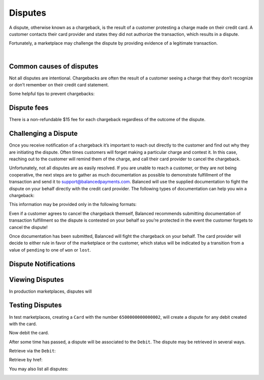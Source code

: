 .. _guides.disputes:

Disputes
==========

A dispute, otherwise known as a chargeback, is the result of a customer protesting
a charge made on their credit card. A customer contacts their card provider and states
they did not authorize the transaction, which results in a dispute.

Fortunately, a marketplace may challenge the dispute by providing evidence of a legitimate
transaction.

|


Common causes of disputes
---------------------------

Not all disputes are intentional. Chargebacks are often the result of a customer seeing
a charge that they don’t recognize or don’t remember on their credit card statement.

Some helpful tips to prevent chargebacks:

.. cssclass:: list-noindent

  - \- Use an easily identifiable statement descriptor by setting ``appears_on_statement_as``
  - \- Set expectations regarding shipping times for physical goods and contact your customers right away if you’re alerted to any delays
  - \- Clearly state refund policies on your website
  - \- Make it very easy for customers to contact you, and respond in a timely fashion


Dispute fees
---------------
There is a non-refundable $15 fee for each chargeback regardless of the outcome of the dispute.


Challenging a Dispute
----------------------
Once you receive notification of a chargeback it’s important to reach out directly to
the customer and find out why they are initiating the dispute. Often times customers
will forget making a particular charge and contest it. In this case, reaching out to
the customer will remind them of the charge, and call their card provider to cancel
the chargeback.

.. note::
  :header_class: alert alert-tab-yellow
  :body_class: alert alert-yellow
  
  The $15 dispute fee will still be assessed even if the customer cancels the dispute.


Unfortunately, not all disputes are as easily resolved. If you are unable to reach a
customer, or they are not being cooperative, the next steps are to gather as much
documentation as possible to demonstrate fulfillment of the transaction and send it
to support@balancedpayments.com. Balanced will use the supplied documentation to
fight the dispute on your behalf directly with the credit card provider. The
following types of documentation can help you win a chargeback:

.. cssclass:: list-noindent

  - \- Tracking information for goods that are physically delivered, such as a Fedex/UPS tracking number, etc.
  - \- A PDF of any email exchanges between yourself and the customer where you remind them of the initial charge
  - \- Receipts of purchase emailed to the cardholder upon completion of the purchase process

This information may be provided only in the following formats:

.. cssclass:: list-noindent

  - \- pdf
  - \- docx
  - \- jpg

Even if a customer agrees to cancel the chargeback themself, Balanced recommends
submitting documentation of transaction fulfillment so the dispute is contested
on your behalf so you’re protected in the event the customer forgets to cancel
the dispute!

Once documentation has been submitted, Balanced will fight the chargeback on your
behalf. The card provider will decide to either rule in favor of the marketplace
or the customer, which status will be indicated by a transition from a value of
``pending`` to one of ``won`` or ``lost``. 


Dispute Notifications
-------------------------





Viewing Disputes
---------------------

In production marketplaces, disputes will



Testing Disputes
------------------

In test marketplaces, creating a ``Card`` with the number ``6500000000000002``, will create a dispute for
any debit created with the card.


.. container:: section-ruby

  .. literalinclude:: examples/ruby/card-create-dispute.rb
    :language: ruby

.. container:: section-python

  .. literalinclude:: examples/python/card-create-dispute.py
    :language: python

.. container:: section-bash

  .. literalinclude:: examples/curl/card-create-dispute.sh
     :language: bash

.. container:: section-php

  .. literalinclude:: examples/php/card-create-dispute.php
    :language: php

.. container:: section-java

  .. literalinclude:: examples/java/card-create-dispute.java
    :language: java

.. container:: section-node

  .. literalinclude:: examples/node/card-create-dispute.js
    :language: javascript


Now debit the card.


.. container:: section-ruby

  .. literalinclude:: examples/ruby/card-debit.rb
    :language: ruby

.. container:: section-python

  .. literalinclude:: examples/python/card-debit.py
    :language: python

.. container:: section-bash

  .. literalinclude:: examples/curl/card-debit.sh
     :language: bash

.. container:: section-php

  .. literalinclude:: examples/php/card-debit.php
    :language: php

.. container:: section-java

  .. literalinclude:: examples/java/card-debit.java
    :language: java

.. container:: section-node

  .. literalinclude:: examples/node/card-debit.js
    :language: javascript


After some time has passed, a dispute will be associated to the ``Debit``.
The dispute may be retrieved in several ways.

Retrieve via the ``Debit``:

.. container:: section-ruby

  .. literalinclude:: examples/ruby/dispute-list.rb
    :language: ruby

.. container:: section-python

  .. literalinclude:: examples/python/dispute-list.py
    :language: python

.. container:: section-bash

  .. literalinclude:: examples/curl/dispute-list.sh
     :language: bash

.. container:: section-php

  .. literalinclude:: examples/php/dispute-list.php
    :language: php

.. container:: section-java

  .. literalinclude:: examples/java/dispute-list.java
    :language: java

.. container:: section-node

  .. literalinclude:: examples/node/dispute-list.js
    :language: javascript


Retrieve by href:

.. container:: section-ruby

  .. literalinclude:: examples/ruby/dispute-show.rb
    :language: ruby

.. container:: section-python

  .. literalinclude:: examples/python/dispute-show.py
    :language: python

.. container:: section-bash

  .. literalinclude:: examples/curl/dispute-show.sh
     :language: bash

.. container:: section-php

  .. literalinclude:: examples/php/dispute-show.php
    :language: php

.. container:: section-java

  .. literalinclude:: examples/java/dispute-show.java
    :language: java

.. container:: section-node

  .. literalinclude:: examples/node/dispute-show.js
    :language: javascript


You may also list all disputes:

.. container:: section-ruby

  .. literalinclude:: examples/ruby/dispute-list.rb
    :language: ruby

.. container:: section-python

  .. literalinclude:: examples/python/dispute-list.py
    :language: python

.. container:: section-bash

  .. literalinclude:: examples/curl/dispute-list.sh
     :language: bash

.. container:: section-php

  .. literalinclude:: examples/php/dispute-list.php
    :language: php

.. container:: section-java

  .. literalinclude:: examples/java/dispute-list.java
    :language: java

.. container:: section-node

  .. literalinclude:: examples/node/dispute-list.js
    :language: javascript






.. _Dashboard: https://dashboard.balancedpayments.com/


